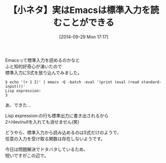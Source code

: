 #+BLOG: rubikitch
#+POSTID: 320
#+BLOG: rubikitch
#+DATE: [2014-09-29 Mon 17:17]
#+PERMALINK: stdin
#+OPTIONS: toc:nil num:nil todo:nil pri:nil tags:nil ^:nil \n:t
#+ISPAGE: nil
#+DESCRIPTION: emacs -Q -batch -eval '(print (eval (read standard-input)))' で標準入力からS式を読めるお話。
# (progn (erase-buffer)(find-file-hook--org2blog/wp-mode))
#+BLOG: rubikitch
#+CATEGORY: ネタ
#+DESCRIPTION:
#+TAGS: 
#+TITLE: 【小ネタ】実はEmacsは標準入力を読むことができる
Emacsって標準入力を読めるのかなと
ふと知的好奇心が湧いたので
標準入力にS式を放り込んでみました。

#+BEGIN_EXAMPLE
$ echo '(+ 1 2)' | emacs -Q -batch -eval '(print (eval (read standard-input)))'
Lisp expression:
3
#+END_EXAMPLE

あ、できた…

Lisp expression:の行も標準出力に書き出されるから
2>/dev/nullを入れても消せません(笑)

どうやら、標準入力から読み込めるのはS式だけのようで、
任意の入力を受け取る関数は存在しないようです。

今日は問題解決でドタバタしているため、
短いですがこの辺で。

# (progn (forward-line 1)(shell-command "screenshot-time.rb org_template" t))
